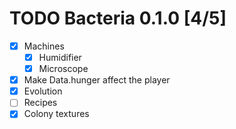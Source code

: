 * TODO Bacteria 0.1.0 [4/5]
- [X] Machines
  - [X] Humidifier
  - [X] Microscope
- [X] Make Data.hunger affect the player
- [X] Evolution
- [ ] Recipes
- [X] Colony textures
